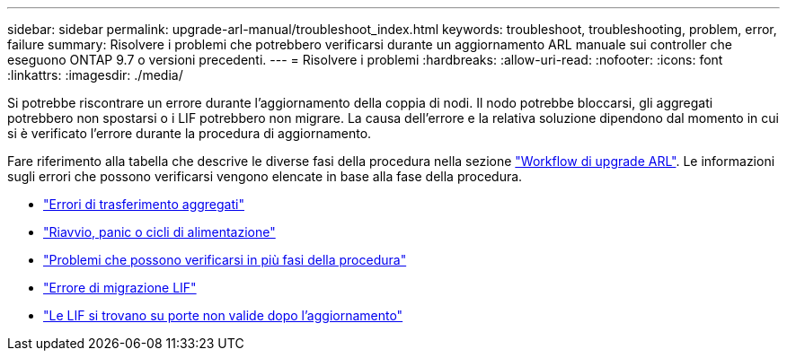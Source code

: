 ---
sidebar: sidebar 
permalink: upgrade-arl-manual/troubleshoot_index.html 
keywords: troubleshoot, troubleshooting, problem, error, failure 
summary: Risolvere i problemi che potrebbero verificarsi durante un aggiornamento ARL manuale sui controller che eseguono ONTAP 9.7 o versioni precedenti. 
---
= Risolvere i problemi
:hardbreaks:
:allow-uri-read: 
:nofooter: 
:icons: font
:linkattrs: 
:imagesdir: ./media/


[role="lead"]
Si potrebbe riscontrare un errore durante l'aggiornamento della coppia di nodi. Il nodo potrebbe bloccarsi, gli aggregati potrebbero non spostarsi o i LIF potrebbero non migrare. La causa dell'errore e la relativa soluzione dipendono dal momento in cui si è verificato l'errore durante la procedura di aggiornamento.

Fare riferimento alla tabella che descrive le diverse fasi della procedura nella sezione link:arl_upgrade_workflow.html["Workflow di upgrade ARL"]. Le informazioni sugli errori che possono verificarsi vengono elencate in base alla fase della procedura.

* link:aggregate_relocation_failures.html["Errori di trasferimento aggregati"]
* link:reboots_panics_power_cycles.html["Riavvio, panic o cicli di alimentazione"]
* link:issues_multiple_stages_of_procedure.html["Problemi che possono verificarsi in più fasi della procedura"]
* link:lif_migration_failure.html["Errore di migrazione LIF"]
* link:lifs_invalid_ports_after_upgrade.html["Le LIF si trovano su porte non valide dopo l'aggiornamento"]

